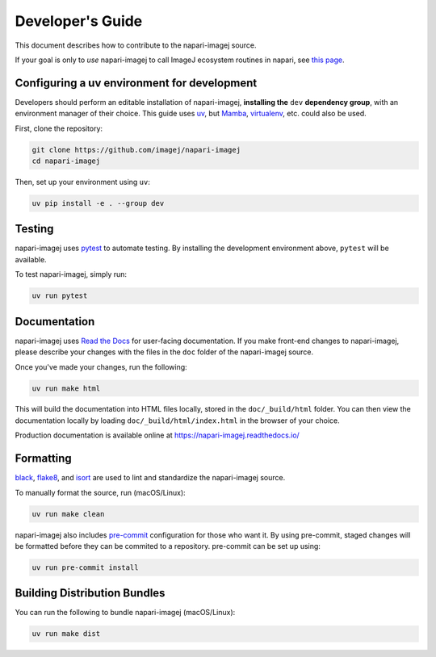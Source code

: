 Developer's Guide
=================

This document describes how to contribute to the napari-imagej source.

If your goal is only to *use* napari-imagej to call ImageJ ecosystem routines in napari, see `this page <./Install.html>`_.

Configuring a uv environment for development
--------------------------------------------

Developers should perform an editable installation of napari-imagej, **installing the** ``dev`` **dependency group**, with an environment manager of their choice. This guide uses uv_, but Mamba_, virtualenv_, etc. could also be used.

First, clone the repository:

.. code-block:: bash

    git clone https://github.com/imagej/napari-imagej
    cd napari-imagej

Then, set up your environment using ``uv``:

.. code-block:: bash

    uv pip install -e . --group dev

Testing
-------

napari-imagej uses pytest_ to automate testing. By installing the development environment above, ``pytest`` will be available.

To test napari-imagej, simply run:

.. code-block:: bash

    uv run pytest

Documentation
-------------

napari-imagej uses `Read the Docs`_ for user-facing documentation. If you make front-end changes to napari-imagej, please describe your changes with the files in the ``doc`` folder of the napari-imagej source.

Once you've made your changes, run the following:

.. code-block:: bash

    uv run make html

This will build the documentation into HTML files locally, stored in the ``doc/_build/html`` folder. You can then view the documentation locally by loading ``doc/_build/html/index.html`` in the browser of your choice.

Production documentation is available online at https://napari-imagej.readthedocs.io/

Formatting
----------

black_, flake8_, and isort_ are used to lint and standardize the napari-imagej source.

To manually format the source, run (macOS/Linux):

.. code-block:: bash

    uv run make clean

napari-imagej also includes pre-commit_ configuration for those who want it. By using pre-commit, staged changes will be formatted before they can be commited to a repository. pre-commit can be set up using:

.. code-block:: bash

    uv run pre-commit install

Building Distribution Bundles
-----------------------------

You can run the following to bundle napari-imagej (macOS/Linux):

.. code-block:: bash

    uv run make dist

.. _black: https://black.readthedocs.io/en/stable/
.. _flake8: https://flake8.pycqa.org/en/latest/
.. _isort: https://pycqa.github.io/isort/
.. _Mamba: https://mamba.readthedocs.io/en/latest/
.. _Read the Docs: https://readthedocs.org/
.. _pre-commit: https://pre-commit.com/
.. _pytest: https://docs.pytest.org
.. _virtualenv: https://virtualenv.pypa.io/en/latest/
.. _uv: https://docs.astral.sh/uv/
